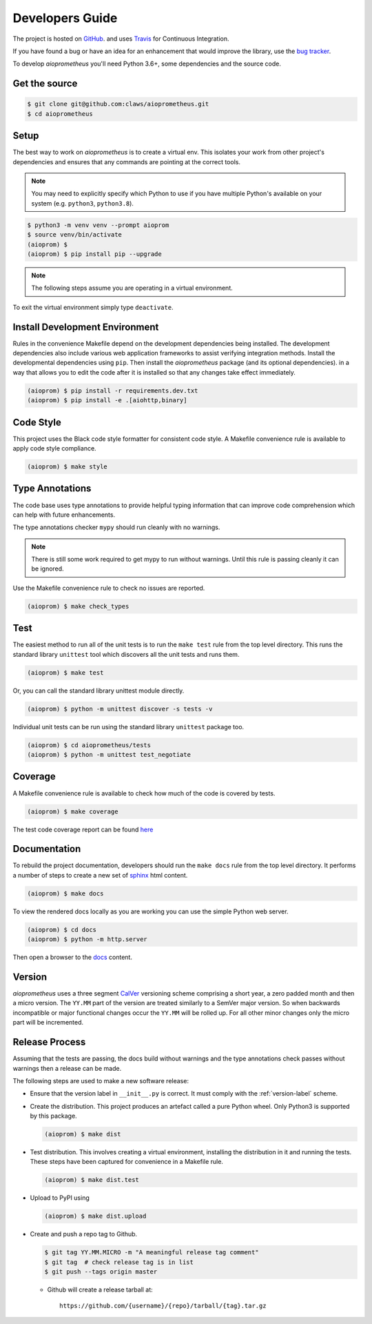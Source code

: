 Developers Guide
================

The project is hosted on `GitHub <https://github.com/claws/aioprometheus>`_.
and uses `Travis <https://travis-ci.org/claws/aioprometheus>`_ for
Continuous Integration.

If you have found a bug or have an idea for an enhancement that would
improve the library, use the
`bug tracker <https://github.com/claws/aioprometheus/issues>`_.

To develop `aioprometheus` you'll need Python 3.6+, some dependencies and
the source code.


Get the source
--------------

.. code-block:: console

    $ git clone git@github.com:claws/aioprometheus.git
    $ cd aioprometheus


Setup
-----

The best way to work on `aioprometheus` is to create a virtual env. This
isolates your work from other project's dependencies and ensures that any
commands are pointing at the correct tools.

.. note::

    You may need to explicitly specify which Python to use if you have
    multiple Python's available on your system  (e.g. ``python3``,
    ``python3.8``).

.. code-block:: console

    $ python3 -m venv venv --prompt aioprom
    $ source venv/bin/activate
    (aioprom) $
    (aioprom) $ pip install pip --upgrade

.. note::

    The following steps assume you are operating in a virtual environment.

To exit the virtual environment simply type ``deactivate``.


Install Development Environment
-------------------------------

Rules in the convenience Makefile depend on the development dependencies
being installed. The development dependencies also include various web
application frameworks to assist verifying integration methods. Install the
developmental dependencies using ``pip``. Then install the `aioprometheus`
package (and its optional dependencies). in a way that allows you to edit the
code after it is installed so that any changes take effect immediately.

.. code-block:: console

    (aioprom) $ pip install -r requirements.dev.txt
    (aioprom) $ pip install -e .[aiohttp,binary]


Code Style
----------

This project uses the Black code style formatter for consistent code style.
A Makefile convenience rule is available to apply code style compliance.

.. code-block:: console

    (aioprom) $ make style


Type Annotations
----------------

The code base uses type annotations to provide helpful typing information
that can improve code comprehension which can help with future enhancements.

The type annotations checker ``mypy`` should run cleanly with no warnings.

.. note::

    There is still some work required to get mypy to run without warnings.
    Until this rule is passing cleanly it can be ignored.

Use the Makefile convenience rule to check no issues are reported.

.. code-block:: console

    (aioprom) $ make check_types


Test
----

The easiest method to run all of the unit tests is to run the ``make test``
rule from the top level directory. This runs the standard library ``unittest``
tool which discovers all the unit tests and runs them.

.. code-block:: console

    (aioprom) $ make test

Or, you can call the standard library unittest module directly.

.. code-block:: console

    (aioprom) $ python -m unittest discover -s tests -v

Individual unit tests can be run using the standard library ``unittest``
package too.

.. code-block:: console

    (aioprom) $ cd aioprometheus/tests
    (aioprom) $ python -m unittest test_negotiate


Coverage
--------

A Makefile convenience rule is available to check how much of the code is
covered by tests.

.. code-block:: console

    (aioprom) $ make coverage

The test code coverage report can be found `here <../_static/coverage/index.html>`_


Documentation
-------------

To rebuild the project documentation, developers should run the ``make docs``
rule from the top level directory. It performs a number of steps to create
a new set of `sphinx <http://sphinx-doc.org/>`_ html content.

.. code-block:: console

    (aioprom) $ make docs

To view the rendered docs locally as you are working you can use the simple
Python web server.

.. code-block:: console

    (aioprom) $ cd docs
    (aioprom) $ python -m http.server

Then open a browser to the `docs <http://localhost:8000/_build/html/index.html>`_
content.


.. _version-label:

Version
-------

`aioprometheus` uses a three segment `CalVer <http://calver.org/>`_ versioning
scheme comprising a short year, a zero padded month and then a micro version.
The ``YY.MM`` part of the version are treated similarly to a SemVer major
version. So when backwards incompatible or major functional changes occur the
``YY.MM`` will be rolled up. For all other minor changes only the micro part
will be incremented.


Release Process
---------------

Assuming that the tests are passing, the docs build without warnings and the
type annotations check passes without warnings then a release can be made.

The following steps are used to make a new software release:

- Ensure that the version label in ``__init__.py`` is correct. It must comply
  with the :ref:`version-label` scheme.

- Create the distribution. This project produces an artefact called a pure
  Python wheel. Only Python3 is supported by this package.

  .. code-block:: console

      (aioprom) $ make dist

- Test distribution. This involves creating a virtual environment, installing
  the distribution in it and running the tests. These steps have been captured
  for convenience in a Makefile rule.

  .. code-block:: console

      (aioprom) $ make dist.test

- Upload to PyPI using

  .. code-block:: console

      (aioprom) $ make dist.upload

- Create and push a repo tag to Github.

  .. code-block:: console

      $ git tag YY.MM.MICRO -m "A meaningful release tag comment"
      $ git tag  # check release tag is in list
      $ git push --tags origin master

  - Github will create a release tarball at:

    ::

        https://github.com/{username}/{repo}/tarball/{tag}.tar.gz
